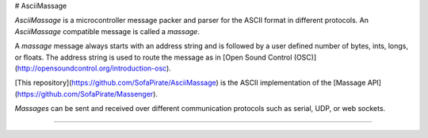 # AsciiMassage

*AsciiMassage* is a microcontroller message packer and parser for the ASCII format in different protocols. An *AsciiMassage* compatible message is called a *massage*.

A *massage* message always starts with an address string and is followed by a user defined number of bytes, ints, longs, or floats.  The address string is used to route the message as in [Open Sound Control (OSC)](http://opensoundcontrol.org/introduction-osc).

[This repository](https://github.com/SofaPirate/AsciiMassage) is the ASCII implementation of the [Massage API](https://github.com/SofaPirate/Massenger).

*Massages* can be sent and received over different communication protocols such as serial, UDP, or web sockets.

----